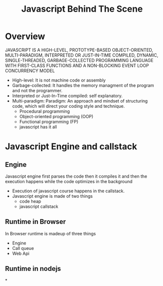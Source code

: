 #+title:Javascript Behind The Scene

* Overview
JAVASCRIPT IS A HIGH-LEVEL, PROTOTYPE-BASED OBJECT-ORIENTED,
MULTI-PARADIGM, INTERPRETED OR JUST-IN-TIME COMPILED,
DYNAMIC, SINGLE-THREADED, GARBAGE-COLLECTED PROGRAMMING
LANGUAGE WITH FIRST-CLASS FUNCTIONS AND A NON-BLOCKING
EVENT LOOP CONCURRENCY MODEL

+ High-level: It is not machine code or assembly
+ Garbage-collected: It handles the memory managment of the program and not the programmer.
+ Interpreted or Just-In-Time compiled: self explanatory.
+ Multi-paradigm: Paradigm: An approach and mindset of structuring code, which will direct your coding style and technique.
  - Procedural programming
  - Object-oriented programming (OOP)
  - Functional programming (FP)
  - javascript has it all

* Javascript Engine and callstack
** Engine
Javascript engine first parses the code then it compiles it and then the execution happens while the code optimizes in the background
- Execution of javascript course happens in the callstack.
- Javascript engine is made of two things
  + code heap
  + javascript callstack
** Runtime in Browser
In Browser runtime is madeup of three things
+ Engine
+ Call queue
+ Web Api

** Runtime in nodejs
*
